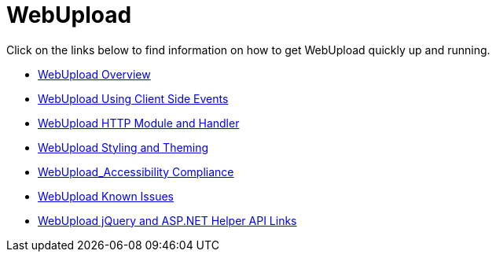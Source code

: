 ﻿////

|metadata|
{
    "name": "webupload",
    "controlName": ["WebUpload"],
    "tags": ["Getting Started","Selection"],
    "guid": "aaec0e24-8215-41d5-9126-ca917c47819e",  
    "buildFlags": [],
    "createdOn": "2011-04-01T19:43:30.8123397Z"
}
|metadata|
////

= WebUpload

Click on the links below to find information on how to get WebUpload quickly up and running.

* link:webupload-overview.html[WebUpload Overview]
* link:webupload-using-client-side-events.html[WebUpload Using Client Side Events]
* link:webupload-http-module-and-handler.html[WebUpload HTTP Module and Handler]
* link:webupload-styling-and-theming.html[WebUpload Styling and Theming]
* link:webupload-accessibility-compliance.html[WebUpload_Accessibility Compliance]
* link:webupload-known-issues.html[WebUpload Known Issues]
* link:webupload-jquery-and-asp-net-helper-api-links.html[WebUpload jQuery and ASP.NET Helper API Links]